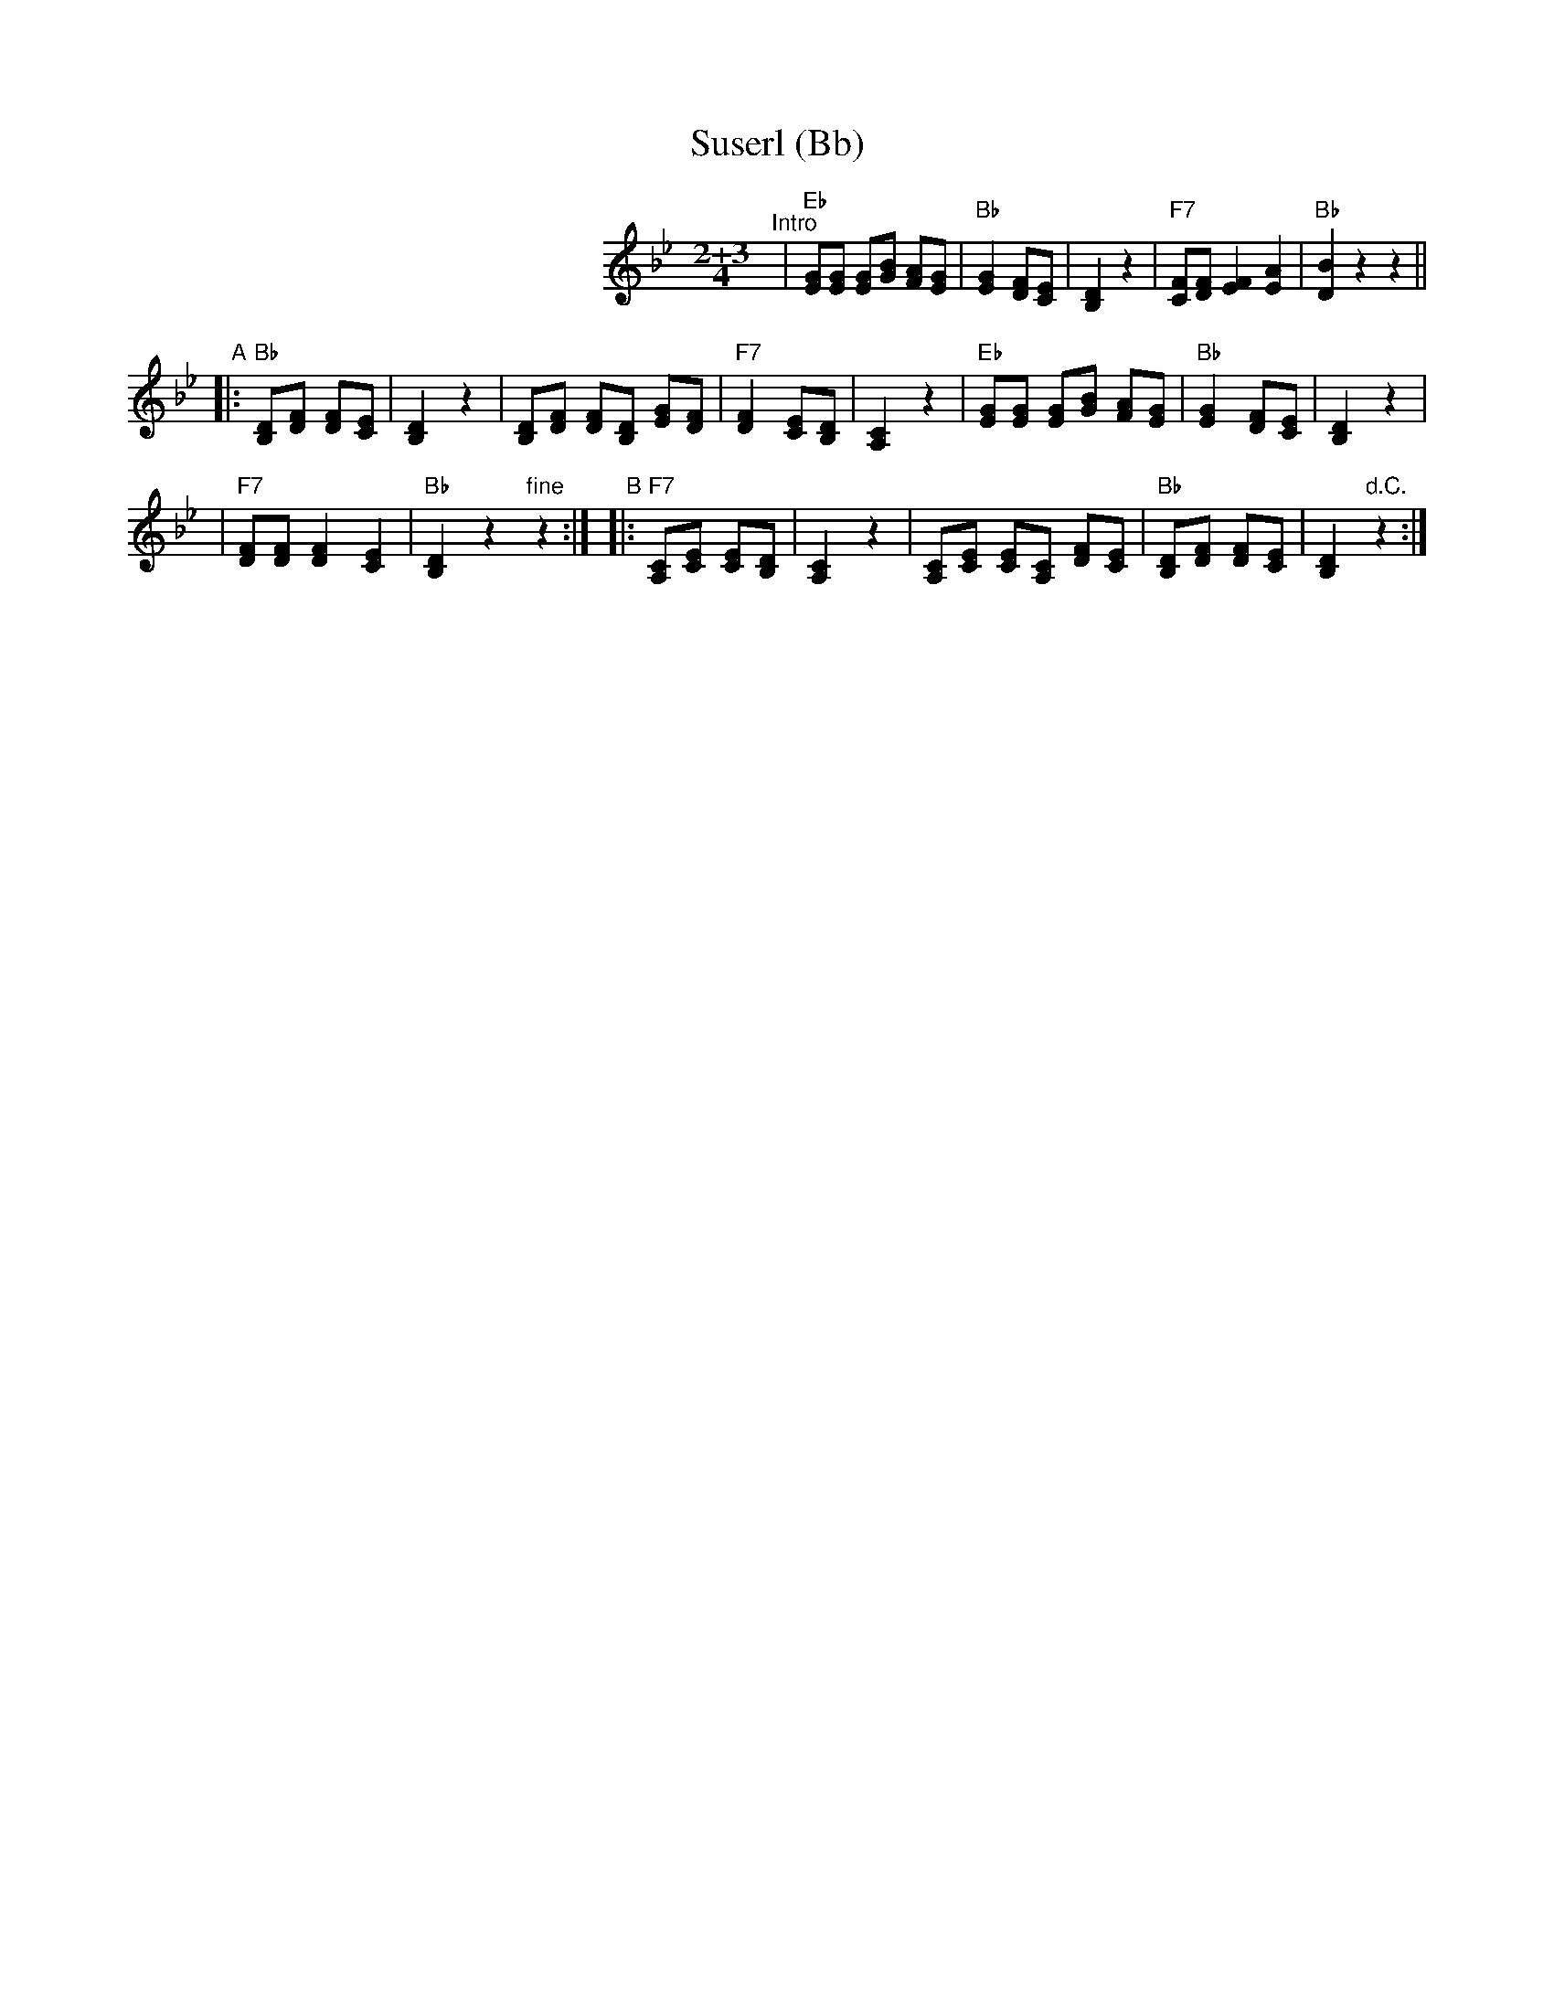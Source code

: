 X: 1
T: Suserl (Bb)
M: 2+3/4
L: 1/8
K: Bb
%%indent 250
"^Intro"\
| "Eb"[GE][GE] [GE][BG] [AF][GE] \
| "Bb"[G2E2] [FD][EC] | [D2B,2] z2 \
| "F7"[FC][FD] [F2E2] [A2E2] | "Bb"[B2D2] z2 z2 ||
"A"|: "Bb"[DB,][FD] [FD][EC] | [D2B,2] z2 \
| [DB,][FD] [FD][DB,] [GE][FD] \
| "F7"[F2D2] [EC][DB,] | [C2A,2] z2 \
| "Eb"[GE][GE] [GE][BG] [AF][GE] \
| "Bb"[G2E2] [FD][EC] | [D2B,2]  z2 |
| "F7"[FD][FD] [F2D2] [E2C2] | "Bb"[D2B,2] z2 "fine"z2 :| \
"B"|: "F7"[CA,][EC] [EC][DB,] | [C2A,2] z2 \
| [CA,][EC] [EC][CA,] [FD][EC] \
| "Bb"[DB,][FD] [FD][EC] | [D2B,2] "d.C."z2 :|
